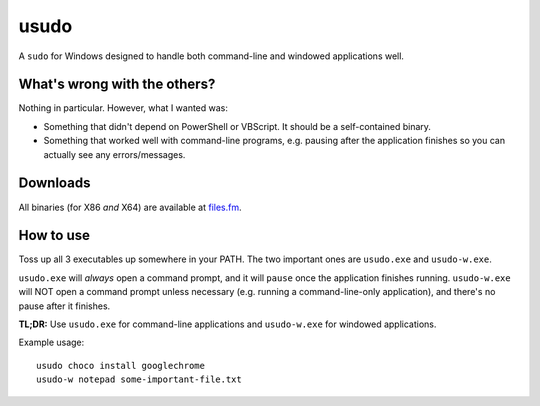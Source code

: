 usudo
=====

A ``sudo`` for Windows designed to handle both command-line and windowed
applications well.

What's wrong with the others?
*****************************

Nothing in particular. However, what I wanted was:

- Something that didn't depend on PowerShell or VBScript. It should be a
  self-contained binary.

- Something that worked well with command-line programs, e.g. pausing after
  the application finishes so you can actually see any errors/messages.

Downloads
*********

All binaries (for X86 *and* X64) are available at
`files.fm <https://files.fm/u/2vdbn2xs>`_.

How to use
**********

Toss up all 3 executables up somewhere in your PATH. The two important ones are
``usudo.exe`` and ``usudo-w.exe``.

``usudo.exe`` will *always* open a command prompt, and it will ``pause`` once
the application finishes running. ``usudo-w.exe`` will NOT open a command prompt
unless necessary (e.g. running a command-line-only application), and there's no
pause after it finishes.

**TL;DR:** Use ``usudo.exe`` for command-line applications and ``usudo-w.exe``
for windowed applications.

Example usage::

  usudo choco install googlechrome
  usudo-w notepad some-important-file.txt
